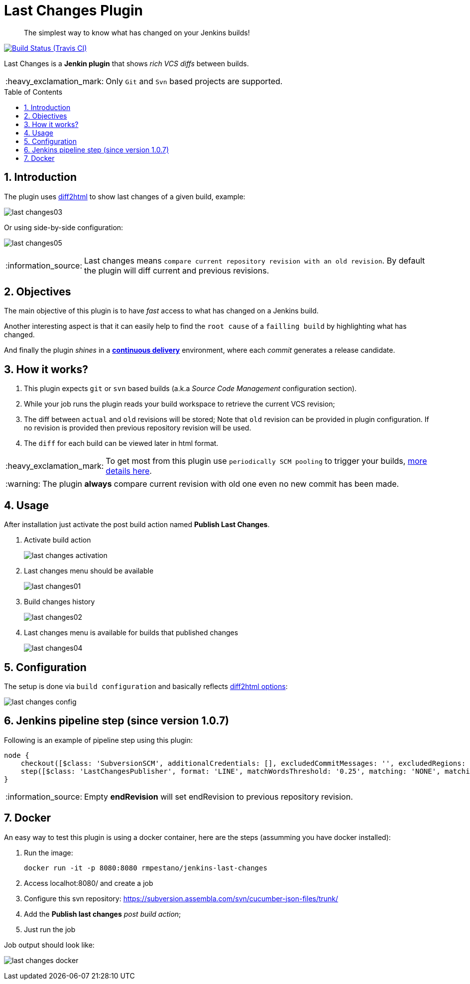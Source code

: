 = Last Changes Plugin
:toc: preamble
:sectanchors:
:sectlink:
:numbered:
:tip-caption: :bulb:
:note-caption: :information_source:
:important-caption: :heavy_exclamation_mark:
:caution-caption: :fire:
:warning-caption: :warning:

[quote]
____
The simplest way to know what has changed on your Jenkins builds!
____

image:https://travis-ci.org/jenkinsci/last-changes-plugin.svg[Build Status (Travis CI), link=https://travis-ci.org/jenkinsci/last-changes-plugin]

Last Changes is a *Jenkin plugin* that shows _rich VCS diffs_ between builds.

IMPORTANT: Only `Git` and `Svn` based projects are supported.

== Introduction

The plugin uses https://diff2html.rtfpessoa.xyz/[diff2html^] to show last changes of a given build, example:

image:images/last-changes03.png[]

Or using side-by-side configuration:

image:images/last-changes05.png[]


NOTE: Last changes means `compare current repository revision with an old revision`. By default the plugin will diff current and previous revisions.

== Objectives

The main objective of this plugin is to have _fast_ access to what has changed on a Jenkins build.

Another interesting aspect is that it can easily help to find the `root cause` of a `failling build` by highlighting what has changed.

And finally the plugin _shines_ in a https://en.wikipedia.org/wiki/Continuous_delivery[*continuous delivery*^] environment, where each _commit_ generates a release candidate.


== How it works?

. This plugin expects `git` or `svn` based builds (a.k.a _Source Code Management_ configuration section).
. While your job runs the plugin reads your build workspace to retrieve the current VCS revision;
. The diff between `actual` and `old` revisions will be stored; Note that `old` revision can be provided in plugin configuration. If no revision is provided then previous repository revision will be used.
. The `diff` for each build can be viewed later in html format.

IMPORTANT: To get most from this plugin use `periodically SCM pooling` to trigger your builds, http://www.nailedtothex.org/roller/kyle/entry/articles-jenkins-poll[more details here^].

WARNING: The plugin *always* compare current revision with old one even no new commit has been made.

== Usage

After installation just activate the post build action named *Publish Last Changes*.

. Activate build action
+
image:images/last-changes-activation.png[]
. Last changes menu should be available
+
image:images/last-changes01.png[]
. Build changes history
+
image:images/last-changes02.png[]
. Last changes menu is available for builds that published changes
+
image:images/last-changes04.png[]


== Configuration

The setup is done via `build configuration` and basically reflects https://github.com/rtfpessoa/diff2html#configuration[diff2html options^]:

image:images/last-changes-config.png[]

== Jenkins pipeline step (since version 1.0.7)

Following is an example of pipeline step using this plugin:

----
node {
    checkout([$class: 'SubversionSCM', additionalCredentials: [], excludedCommitMessages: '', excludedRegions: '', excludedRevprop: '', excludedUsers: '', filterChangelog: false, ignoreDirPropChanges: false, includedRegions: '', locations: [[credentialsId: '', depthOption: 'infinity', ignoreExternalsOption: true, local: '.', remote: 'https://subversion.assembla.com/svn/cucumber-json-files/trunk']], workspaceUpdater: [$class: 'UpdateUpdater']])
    step([$class: 'LastChangesPublisher', format: 'LINE', matchWordsThreshold: '0.25', matching: 'NONE', matchingMaxComparisons: '1000', showFiles: true, synchronisedScroll: true, endRevision: ''])
}
----

NOTE: Empty *endRevision* will set endRevision to previous repository revision.
 
 
== Docker

An easy way to test this plugin is using a docker container, here are the steps (assumming you have docker installed):

. Run the image:
+
----
docker run -it -p 8080:8080 rmpestano/jenkins-last-changes
----
+
. Access localhot:8080/ and create a job
. Configure this svn repository: https://subversion.assembla.com/svn/cucumber-json-files/trunk/ 
. Add the *Publish last changes* _post build action_;
. Just run the job

 
Job output should look like:

image:images/last-changes-docker.png[] 
